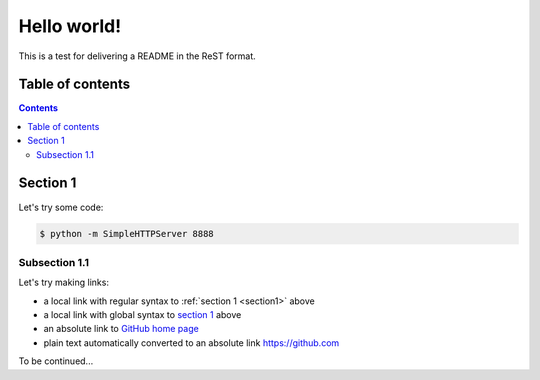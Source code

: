 ==============================================================================
Hello world!
==============================================================================

This is a test for delivering a README in the ReST format.

------------------------------------------------------------------------------
Table of contents
------------------------------------------------------------------------------

.. contents::

.. _section1:

------------------------------------------------------------------------------
Section 1
------------------------------------------------------------------------------

Let's try some code:

.. code-block:: console

   $ python -m SimpleHTTPServer 8888

.. _section 11:

~~~~~~~~~~~~~~~~~~~~~~~~~~~~~~~~~~~~~~~~~~~~~~~~~~~~~~~~~~~~~~~~~~~~~~~~~~~~~~
Subsection 1.1
~~~~~~~~~~~~~~~~~~~~~~~~~~~~~~~~~~~~~~~~~~~~~~~~~~~~~~~~~~~~~~~~~~~~~~~~~~~~~~

Let's try making links:

* a local link with regular syntax to :ref:`section 1 <section1>` above
* a local link with global syntax to `section 1 <section1>`_ above
* an absolute link to `GitHub home page <https://github.com>`_
* plain text automatically converted to an absolute link https://github.com

To be continued...
